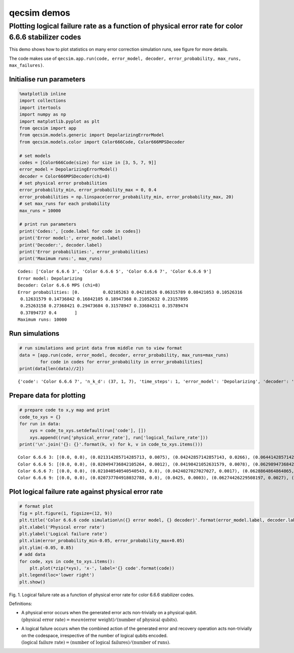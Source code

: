 qecsim demos
============

Plotting logical failure rate as a function of physical error rate for color 6.6.6 stabilizer codes
---------------------------------------------------------------------------------------------------

This demo shows how to plot statistics on many error correction
simulation runs, see figure for more details.

The code makes use of
``qecsim.app.run(code, error_model, decoder, error_probability, max_runs, max_failures)``.

Initialise run parameters
~~~~~~~~~~~~~~~~~~~~~~~~~

.. code:: ipython3

    %matplotlib inline
    import collections
    import itertools
    import numpy as np
    import matplotlib.pyplot as plt
    from qecsim import app
    from qecsim.models.generic import DepolarizingErrorModel
    from qecsim.models.color import Color666Code, Color666MPSDecoder
    
    # set models
    codes = [Color666Code(size) for size in [3, 5, 7, 9]]
    error_model = DepolarizingErrorModel()
    decoder = Color666MPSDecoder(chi=8)
    # set physical error probabilities
    error_probability_min, error_probability_max = 0, 0.4
    error_probabilities = np.linspace(error_probability_min, error_probability_max, 20)
    # set max_runs for each probability
    max_runs = 10000
    
    # print run parameters
    print('Codes:', [code.label for code in codes])
    print('Error model:', error_model.label)
    print('Decoder:', decoder.label)
    print('Error probabilities:', error_probabilities)
    print('Maximum runs:', max_runs)


.. parsed-literal::

    Codes: ['Color 6.6.6 3', 'Color 6.6.6 5', 'Color 6.6.6 7', 'Color 6.6.6 9']
    Error model: Depolarizing
    Decoder: Color 6.6.6 MPS (chi=8)
    Error probabilities: [0.         0.02105263 0.04210526 0.06315789 0.08421053 0.10526316
     0.12631579 0.14736842 0.16842105 0.18947368 0.21052632 0.23157895
     0.25263158 0.27368421 0.29473684 0.31578947 0.33684211 0.35789474
     0.37894737 0.4       ]
    Maximum runs: 10000


Run simulations
~~~~~~~~~~~~~~~

.. code:: ipython3

    # run simulations and print data from middle run to view format
    data = [app.run(code, error_model, decoder, error_probability, max_runs=max_runs)
            for code in codes for error_probability in error_probabilities]
    print(data[len(data)//2])


.. parsed-literal::

    {'code': 'Color 6.6.6 7', 'n_k_d': (37, 1, 7), 'time_steps': 1, 'error_model': 'Depolarizing', 'decoder': 'Color 6.6.6 MPS (chi=8)', 'error_probability': 0.0, 'measurement_error_probability': 0.0, 'n_run': 10000, 'n_success': 10000, 'n_fail': 0, 'error_weight_total': 0, 'error_weight_pvar': 0, 'logical_failure_rate': 0.0, 'physical_error_rate': 0.0, 'wall_time': 188.2068080680001}


Prepare data for plotting
~~~~~~~~~~~~~~~~~~~~~~~~~

.. code:: ipython3

    # prepare code to x,y map and print
    code_to_xys = {}
    for run in data:
        xys = code_to_xys.setdefault(run['code'], [])
        xys.append((run['physical_error_rate'], run['logical_failure_rate']))
    print('\n'.join('{}: {}'.format(k, v) for k, v in code_to_xys.items()))


.. parsed-literal::

    Color 6.6.6 3: [(0.0, 0.0), (0.021314285714285713, 0.0075), (0.04242857142857143, 0.0266), (0.06441428571428572, 0.0507), (0.08425714285714285, 0.0871), (0.10495714285714286, 0.1257), (0.12497142857142858, 0.1654), (0.1496, 0.2185), (0.1659142857142857, 0.2567), (0.18992857142857142, 0.2978), (0.20844285714285715, 0.3397), (0.23434285714285716, 0.3918), (0.25188571428571427, 0.4361), (0.27212857142857144, 0.4673), (0.29588571428571425, 0.5054), (0.31694285714285714, 0.5338), (0.33914285714285713, 0.5656), (0.3565285714285714, 0.5966), (0.37997142857142857, 0.6256), (0.3984142857142857, 0.633)]
    Color 6.6.6 5: [(0.0, 0.0), (0.020494736842105264, 0.0012), (0.04198421052631579, 0.0078), (0.06298947368421053, 0.0202), (0.08472631578947369, 0.0507), (0.10528947368421052, 0.0801), (0.1256736842105263, 0.1249), (0.14922105263157895, 0.1867), (0.1679157894736842, 0.2403), (0.18915263157894738, 0.2911), (0.20901052631578945, 0.3423), (0.2331842105263158, 0.4137), (0.2526473684210526, 0.4641), (0.27315263157894737, 0.5108), (0.29631052631578947, 0.5602), (0.3146631578947368, 0.5817), (0.3373315789473684, 0.6262), (0.3576736842105263, 0.6596), (0.37805789473684215, 0.6691), (0.4001368421052632, 0.6901)]
    Color 6.6.6 7: [(0.0, 0.0), (0.021040540540540543, 0.0), (0.0424027027027027, 0.0017), (0.0628864864864865, 0.007), (0.08486216216216216, 0.0238), (0.10515135135135135, 0.0511), (0.1264891891891892, 0.0917), (0.14677837837837837, 0.1497), (0.1685054054054054, 0.2201), (0.19028648648648647, 0.29), (0.2102972972972973, 0.3627), (0.23056216216216216, 0.4402), (0.2528027027027027, 0.508), (0.2738918918918919, 0.5523), (0.2942864864864865, 0.6057), (0.3151027027027027, 0.647), (0.33642162162162165, 0.6708), (0.35764054054054056, 0.6987), (0.3789162162162162, 0.7115), (0.4002513513513513, 0.7271)]
    Color 6.6.6 9: [(0.0, 0.0), (0.020737704918032788, 0.0), (0.0425, 0.0003), (0.06274426229508197, 0.0027), (0.08413934426229508, 0.0113), (0.10481475409836066, 0.0301), (0.12664918032786887, 0.0717), (0.14628032786885248, 0.1232), (0.1673967213114754, 0.2091), (0.18985737704918032, 0.2925), (0.21024754098360654, 0.387), (0.2316032786885246, 0.4711), (0.25329836065573774, 0.5427), (0.2733049180327869, 0.6099), (0.2945737704918033, 0.6461), (0.3156032786885246, 0.6854), (0.33748852459016393, 0.7027), (0.3583377049180328, 0.7324), (0.3794819672131147, 0.7376), (0.3993934426229508, 0.7446)]


Plot logical failure rate against physical error rate
~~~~~~~~~~~~~~~~~~~~~~~~~~~~~~~~~~~~~~~~~~~~~~~~~~~~~

.. code:: ipython3

    # format plot
    fig = plt.figure(1, figsize=(12, 9))
    plt.title('Color 6.6.6 code simulation\n({} error model, {} decoder)'.format(error_model.label, decoder.label))
    plt.xlabel('Physical error rate')
    plt.ylabel('Logical failure rate')
    plt.xlim(error_probability_min-0.05, error_probability_max+0.05)
    plt.ylim(-0.05, 0.85)
    # add data
    for code, xys in code_to_xys.items():
        plt.plot(*zip(*xys), 'x-', label='{} code'.format(code))
    plt.legend(loc='lower right')
    plt.show()



.. image:: demo_color666_plot_files/demo_color666_plot_9_0.png


Fig. 1. Logical failure rate as a function of physical error rate for
color 6.6.6 stabilizer codes.

Definitions:

-  | A physical error occurs when the generated error acts non-trivially
     on a physical qubit.
   | :math:`(\text{physical error rate}) = mean(\text{error weight}) / (\text{number of physical qubits})`.

-  | A logical failure occurs when the combined action of the generated
     error and recovery operation acts non-trivially on the codespace,
     irrespective of the number of logical qubits encoded.
   | :math:`(\text{logical failure rate}) = (\text{number of logical failures}) / (\text{number of runs})`.
